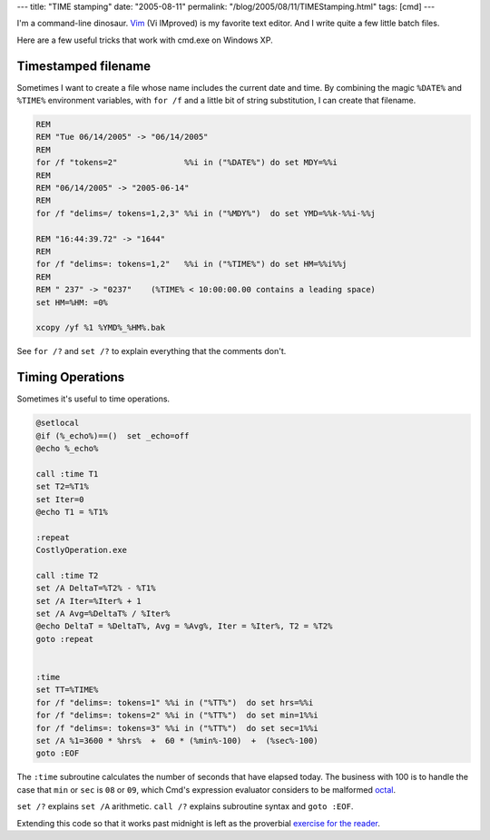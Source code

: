 ---
title: "TIME stamping"
date: "2005-08-11"
permalink: "/blog/2005/08/11/TIMEStamping.html"
tags: [cmd]
---



I'm a command-line dinosaur.
`Vim`__ (Vi IMproved) is my favorite text editor.
And I write quite a few little batch files.

Here are a few useful tricks that work with cmd.exe on Windows XP.

Timestamped filename
--------------------

Sometimes I want to create a file whose name includes the current date and time.
By combining the magic ``%DATE%`` and ``%TIME%`` environment variables,
with ``for /f`` and a little bit of string substitution, 
I can create that filename.

.. code-block:: winbatch

    REM
    REM "Tue 06/14/2005" -> "06/14/2005"
    REM
    for /f "tokens=2"              %%i in ("%DATE%") do set MDY=%%i
    REM
    REM "06/14/2005" -> "2005-06-14"
    REM
    for /f "delims=/ tokens=1,2,3" %%i in ("%MDY%")  do set YMD=%%k-%%i-%%j

    REM "16:44:39.72" -> "1644"
    REM
    for /f "delims=: tokens=1,2"   %%i in ("%TIME%") do set HM=%%i%%j
    REM
    REM " 237" -> "0237"    (%TIME% < 10:00:00.00 contains a leading space)
    set HM=%HM: =0% 

    xcopy /yf %1 %YMD%_%HM%.bak

See ``for /?`` and ``set /?`` to explain everything that the comments don't.

Timing Operations
-----------------

Sometimes it's useful to time operations.

.. code-block:: winbatch

    @setlocal
    @if (%_echo%)==()  set _echo=off
    @echo %_echo%

    call :time T1
    set T2=%T1%
    set Iter=0
    @echo T1 = %T1%

    :repeat
    CostlyOperation.exe

    call :time T2
    set /A DeltaT=%T2% - %T1%
    set /A Iter=%Iter% + 1
    set /A Avg=%DeltaT% / %Iter%
    @echo DeltaT = %DeltaT%, Avg = %Avg%, Iter = %Iter%, T2 = %T2%
    goto :repeat


    :time
    set TT=%TIME%
    for /f "delims=: tokens=1" %%i in ("%TT%")  do set hrs=%%i
    for /f "delims=: tokens=2" %%i in ("%TT%")  do set min=1%%i
    for /f "delims=: tokens=3" %%i in ("%TT%")  do set sec=1%%i
    set /A %1=3600 * %hrs%  +  60 * (%min%-100)  +  (%sec%-100)
    goto :EOF

The ``:time`` subroutine calculates the number of seconds that have elapsed today.
The business with 100 is to handle the case that ``min`` or ``sec`` is ``08`` or ``09``,
which Cmd's expression evaluator considers to be malformed `octal`__.

``set /?`` explains ``set /A`` arithmetic.
``call /?`` explains subroutine syntax and ``goto :EOF``.

Extending this code so that it works past midnight
is left as the proverbial `exercise for the reader`__.

__ http://www.vim.org/
__ http://weblogs.asp.net/george_v_reilly/archive/2004/12/13.aspx
__ http://catb.org/%7Eesr/jargon/html/E/exercise--left-as-an.html

.. _permalink:
    /blog/2005/08/11/TIMEStamping.html

